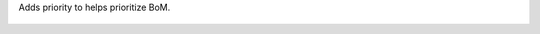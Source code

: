Adds priority to helps prioritize BoM.

.. figure:: ../static/description/mrp_bom_view_form.jpeg
.. figure:: ../static/description/mrp_bom_view_tree.jpeg
